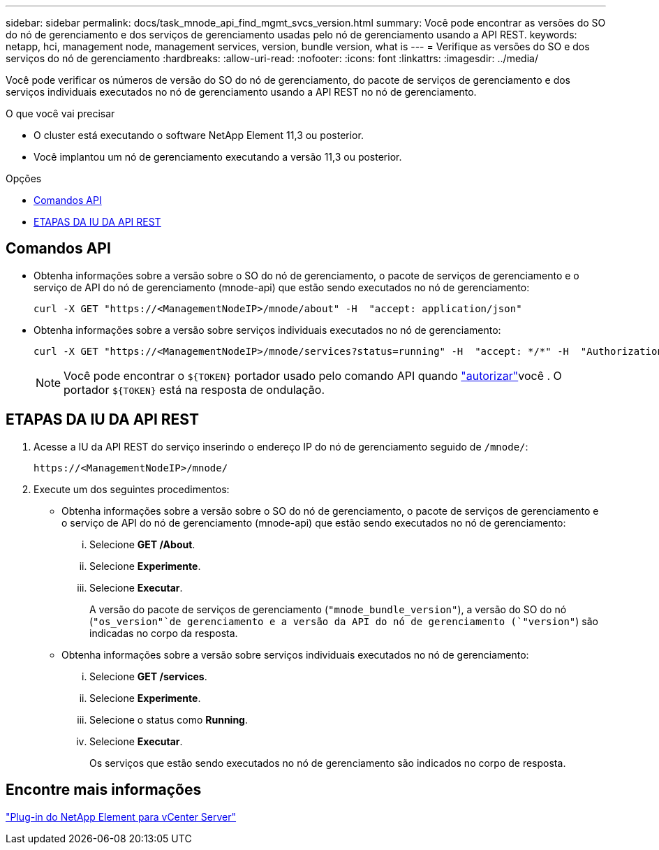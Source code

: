 ---
sidebar: sidebar 
permalink: docs/task_mnode_api_find_mgmt_svcs_version.html 
summary: Você pode encontrar as versões do SO do nó de gerenciamento e dos serviços de gerenciamento usadas pelo nó de gerenciamento usando a API REST. 
keywords: netapp, hci, management node, management services, version, bundle version, what is 
---
= Verifique as versões do SO e dos serviços do nó de gerenciamento
:hardbreaks:
:allow-uri-read: 
:nofooter: 
:icons: font
:linkattrs: 
:imagesdir: ../media/


[role="lead"]
Você pode verificar os números de versão do SO do nó de gerenciamento, do pacote de serviços de gerenciamento e dos serviços individuais executados no nó de gerenciamento usando a API REST no nó de gerenciamento.

.O que você vai precisar
* O cluster está executando o software NetApp Element 11,3 ou posterior.
* Você implantou um nó de gerenciamento executando a versão 11,3 ou posterior.


.Opções
* <<Comandos API>>
* <<ETAPAS DA IU DA API REST>>




== Comandos API

* Obtenha informações sobre a versão sobre o SO do nó de gerenciamento, o pacote de serviços de gerenciamento e o serviço de API do nó de gerenciamento (mnode-api) que estão sendo executados no nó de gerenciamento:
+
[listing]
----
curl -X GET "https://<ManagementNodeIP>/mnode/about" -H  "accept: application/json"
----
* Obtenha informações sobre a versão sobre serviços individuais executados no nó de gerenciamento:
+
[listing]
----
curl -X GET "https://<ManagementNodeIP>/mnode/services?status=running" -H  "accept: */*" -H  "Authorization: Bearer ${TOKEN}"
----
+

NOTE: Você pode encontrar o `${TOKEN}` portador usado pelo comando API quando link:task_mnode_api_get_authorizationtouse.html["autorizar"]você . O portador `${TOKEN}` está na resposta de ondulação.





== ETAPAS DA IU DA API REST

. Acesse a IU da API REST do serviço inserindo o endereço IP do nó de gerenciamento seguido de `/mnode/`:
+
[listing]
----
https://<ManagementNodeIP>/mnode/
----
. Execute um dos seguintes procedimentos:
+
** Obtenha informações sobre a versão sobre o SO do nó de gerenciamento, o pacote de serviços de gerenciamento e o serviço de API do nó de gerenciamento (mnode-api) que estão sendo executados no nó de gerenciamento:
+
... Selecione *GET /About*.
... Selecione *Experimente*.
... Selecione *Executar*.
+
A versão do pacote de serviços de gerenciamento (`"mnode_bundle_version"`), a versão do SO do nó (`"os_version"`de gerenciamento e a versão da API do nó de gerenciamento (`"version"`) são indicadas no corpo da resposta.



** Obtenha informações sobre a versão sobre serviços individuais executados no nó de gerenciamento:
+
... Selecione *GET /services*.
... Selecione *Experimente*.
... Selecione o status como *Running*.
... Selecione *Executar*.
+
Os serviços que estão sendo executados no nó de gerenciamento são indicados no corpo de resposta.









== Encontre mais informações

https://docs.netapp.com/us-en/vcp/index.html["Plug-in do NetApp Element para vCenter Server"^]
